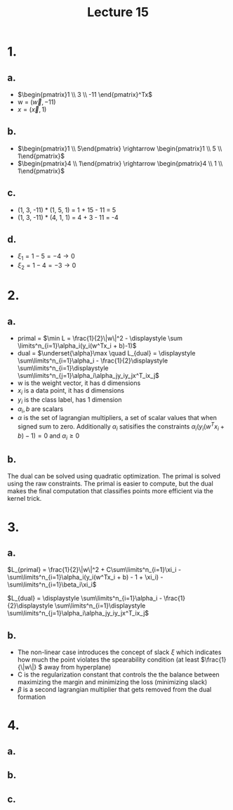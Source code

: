 #+title: Lecture 15
#+date:
* 1.
** a.
+ \(\begin{pmatrix}1 \\ 3 \\ -11 \end{pmatrix}^Tx\)
+ w = \((\vec w, -11) \)
+ \(x = (\vec x, 1)\)
** b.
+ \(\begin{pmatrix}1 \\ 5\end{pmatrix} \rightarrow \begin{pmatrix}1 \\ 5 \\ 1\end{pmatrix}\)
+ \(\begin{pmatrix}4 \\ 1\end{pmatrix} \rightarrow \begin{pmatrix}4 \\ 1 \\ 1\end{pmatrix}\)
** c.
+ (1, 3, -11) * (1, 5, 1) = 1 + 15 - 11 = 5
+ (1, 3, -11) * (4, 1, 1) = 4 + 3 - 11 = -4
** d.
+ \(\xi_1 = 1 - 5 = -4  \rightarrow 0\)
+ \(\xi_2 = 1 - 4 = -3 \rightarrow 0\)
* 2.

** a.
+ primal = \(\min L = \frac{1}{2}\|w\|^2 - \displaystyle \sum \limits^n_{i=1}\alpha_i(y_i(w^Tx_i +
  b)-1)\)
+ dual = \(\underset{\alpha}\max \quad L_{dual} = \displaystyle \sum\limits^n_{i=1}\alpha_i -
  \frac{1}{2}\displaystyle \sum\limits^n_{i=1}\displaystyle
  \sum\limits^n_{j=1}\alpha_i\alpha_jy_iy_jx^T_ix_j\)
+ w is the weight vector, it has d dimensions
+ \(x_i\) is a data point, it has d dimensions
+ \(y_i\) is the class label, has 1 dimension
+ \(\alpha_i, b\) are scalars
+ \(\alpha\) is the set of lagrangian multipliers, a set of scalar values that when signed
  sum to zero. Additionally \(\alpha_i\) satisifies the constraints
  \(\alpha_i(y_i(w^Tx_i + b)-1) = 0\) and \(\alpha_i \ge 0\)
** b.
The dual can be solved using quadratic optimization. The primal is solved using
the raw constraints. The primal is easier to compute, but the dual makes the
final computation that classifies points more efficient via the kernel trick.
* 3.
** a.

#+begin_equation
\(L_{primal} = \frac{1}{2}\|w\|^2 + C\sum\limits^n_{i=1}\xi_i -
 \sum\limits^n_{i=1}\alpha_i(y_i(w^Tx_i + b) - 1 + \xi_i) - \sum\limits^n_{i=1}\beta_i\xi_i\)

#+end_equation

#+begin_equation
\(L_{dual} = \displaystyle \sum\limits^n_{i=1}\alpha_i -
  \frac{1}{2}\displaystyle \sum\limits^n_{i=1}\displaystyle
  \sum\limits^n_{j=1}\alpha_i\alpha_jy_iy_jx^T_ix_j\)
#+end_equation
** b.
+ The non-linear case introduces the concept of slack \(\xi\) which indicates how
  much the point violates the spearability condition (at least \(\frac{1}{\|w\|}
  \) away from hyperplane)
+ C is the regularization constant that controls the  the balance between
  maximizing the margin and minimizing the loss (minimizing slack)
+ \(\beta \) is a second lagrangian multiplier that gets removed from the dual formation
* 4.
** a.
#+begin_center
\begin{minipage}{0.7\linewidth}
\begin{algorithm}[H]
\caption{gradientAscent}
\SetKwFunction{SDud}{SDud}\SetKwFunction{Tol}{tol}\SetKwFunction{Break}{break}
\SetKwInOut{Input}{Input}
\Input{$x_{train}$, $y_{train}$, c, \epsilon(cutoff)}

\ForEach {$x_i \in x_{train}$}{ $x_i$ \gets \begin{pmatrix} x_i \\ 1 \end{pmatrix}  \tcp*{map to $\mathbb{R}^{d+1}$}}

\For{k = 1, ..., n}{$s_k \gets \frac{1}{x^Tx_k}$}

$t \gets 0$\;
$\alpha_0 \gets (0, ..., 0)^T$\;

\Repeat{$\|\alpha_t - \alpha_{t-1\|} \le \epsilon$}{
\alpha \gets $\alpha_t$\;
\For {k = 1 to n}{
    \tcp{update kth comoponent of $\alpha$}
    $\alpha_k \gets \alpha_k + s_k(1 - y_k)\sum^n_{i=1}\alpha_iy_ix^T_ix_k$\;
    \If{$\alpha_k < 0$}{$\alpha_k \gets 0$}
    \If{$\alpha_k > C$}{$\alpha_k \gets C$}
}

$\alpha_{t+1} = \alpha$\;
t \gets t + 1


}
\Return \alpha
\end{algorithm}
\end{minipage}

#+end_center
** b.
#+begin_center
\begin{minipage}{0.7\linewidth}
\begin{algorithm}[H]
\caption{learnSVM}
\SetKwFunction{SDud}{SDud}\SetKwFunction{Tol}{tol}\SetKwFunction{Break}{break}
\SetKwInOut{Input}{Input}
\Input{$x_{train}$, $y_{train}$, c, \epsilon(cutoff)}

\alpha \gets gradientAscent($x_{train}$, $y_{train}$, c, \epsilon(cutoff))\;
w \gets (0, ..., 0)^T\;
\For{$\alpha_i, y_i, x_i$ in $\alpha, y_{train}, x_{train}$}{
 $w \gets w + \alpha_iy_i(x_i, 1)$\;
}

b \gets 0\;
\For{$\alpha_i, y_i, x_i$ in $\alpha, y_{train}, x_{train}$}{
 $b \gets b + y_i - w^T(x_i, 1)$\;
}
w \gets (w, b)\;
\Return w
\end{algorithm}
\end{minipage}

#+end_center
** c.

#+begin_center
\begin{minipage}{0.7\linewidth}
\begin{algorithm}[H]
\caption{testSVM}
\SetKwFunction{SDud}{SDud}\SetKwFunction{Tol}{tol}\SetKwFunction{Break}{break}
\SetKwInOut{Input}{Input}
\Input{$x_{test}, w$}

y_{test} \gets ()^T\;

\ForEach{$x_i$ in $x_{test}$}{
$y_{test} \gets (y_{test}, w^Tx_i > 0)$
}

\Return $y_{test}$
\end{algorithm}
\end{minipage}

#+end_center
